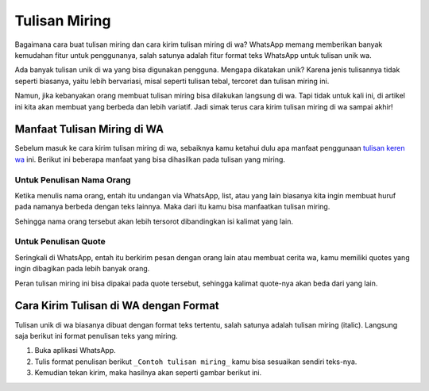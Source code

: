 Tulisan Miring
===========================

Bagaimana cara buat tulisan miring dan cara kirim tulisan miring di wa? 
WhatsApp memang memberikan banyak kemudahan fitur untuk penggunanya, salah 
satunya adalah fitur format teks WhatsApp untuk tulisan unik wa.

Ada banyak tulisan unik di wa yang bisa digunakan pengguna. Mengapa dikatakan 
unik? Karena jenis tulisannya tidak seperti biasanya, yaitu lebih bervariasi, 
misal seperti tulisan tebal, tercoret dan tulisan miring ini.

Namun, jika kebanyakan orang membuat tulisan miring bisa dilakukan langsung di 
wa. Tapi tidak untuk kali ini, di artikel ini kita akan membuat yang berbeda 
dan lebih variatif. Jadi simak terus cara kirim tulisan miring di wa sampai akhir!

Manfaat Tulisan Miring di WA
----------------------------

Sebelum masuk ke cara kirim tulisan miring di wa, sebaiknya kamu ketahui dulu 
apa manfaat penggunaan `tulisan keren wa <https://www.sebuahutas.com/tulisan-keren/>`_ ini. Berikut ini beberapa manfaat yang 
bisa dihasilkan pada tulisan yang miring.

Untuk Penulisan Nama Orang
~~~~~~~~~~~~~~~~~~~~~~~~~~

Ketika menulis nama orang, entah itu undangan via WhatsApp, list, atau yang 
lain biasanya kita ingin membuat huruf pada namanya berbeda dengan teks 
lainnya. Maka dari itu kamu bisa manfaatkan tulisan miring.

Sehingga nama orang tersebut akan lebih tersorot dibandingkan isi kalimat 
yang lain.

Untuk Penulisan Quote
~~~~~~~~~~~~~~~~~~~~~

Seringkali di WhatsApp, entah itu berkirim pesan dengan orang lain atau 
membuat cerita wa, kamu memiliki quotes yang ingin dibagikan pada lebih 
banyak orang.

Peran tulisan miring ini bisa dipakai pada quote tersebut, sehingga kalimat 
quote-nya akan beda dari yang lain.

Cara Kirim Tulisan di WA dengan Format
--------------------------------------

Tulisan unik di wa biasanya dibuat dengan format teks tertentu, salah satunya 
adalah tulisan miring (italic). Langsung saja berikut ini format penulisan 
teks yang miring.

1. Buka aplikasi WhatsApp.
2. Tulis format penulisan berikut ``_Contoh tulisan miring_`` kamu bisa 
   sesuaikan sendiri teks-nya.
3. Kemudian tekan kirim, maka hasilnya akan seperti gambar berikut ini.
